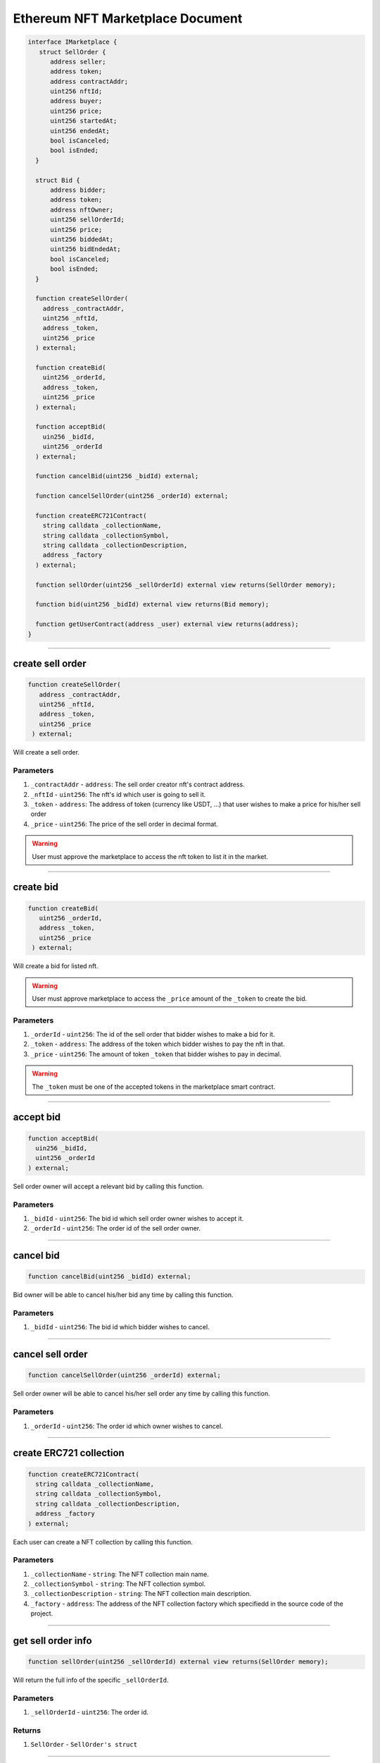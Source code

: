 =================================
Ethereum NFT Marketplace Document
=================================

.. code-block:: solidity

  interface IMarketplace {
     struct SellOrder {
        address seller;
        address token;
        address contractAddr;
        uint256 nftId;
        address buyer;
        uint256 price;
        uint256 startedAt;
        uint256 endedAt;
        bool isCanceled;
        bool isEnded;
    }
    
    struct Bid {
        address bidder;
        address token;
        address nftOwner;
        uint256 sellOrderId;
        uint256 price;
        uint256 biddedAt;
        uint256 bidEndedAt;
        bool isCanceled;
        bool isEnded;
    }
    
    function createSellOrder(
      address _contractAddr,
      uint256 _nftId,
      address _token,
      uint256 _price
    ) external;
    
    function createBid(
      uint256 _orderId,
      address _token,
      uint256 _price
    ) external;
    
    function acceptBid(
      uin256 _bidId,
      uint256 _orderId
    ) external;
    
    function cancelBid(uint256 _bidId) external;
    
    function cancelSellOrder(uint256 _orderId) external;
    
    function createERC721Contract(
      string calldata _collectionName,
      string calldata _collectionSymbol,
      string calldata _collectionDescription,
      address _factory
    ) external;
    
    function sellOrder(uint256 _sellOrderId) external view returns(SellOrder memory);
    
    function bid(uint256 _bidId) external view returns(Bid memory);
    
    function getUserContract(address _user) external view returns(address);
  }

---------------------------------------------------------------------------------------------

create sell order
===================

.. code-block:: solidity

   function createSellOrder(
      address _contractAddr,
      uint256 _nftId,
      address _token,
      uint256 _price
    ) external;
    
Will create a sell order.

----------
Parameters
----------

1. ``_contractAddr`` - ``address``: The sell order creator nft's contract address.
2. ``_nftId`` - ``uint256``: The nft's id which user is going to sell it.
3. ``_token`` - ``address``: The address of token (currency like USDT, ...) that user wishes to make a price for his/her sell order
4. ``_price`` - ``uint256``: The price of the sell order in decimal format.

.. warning:: User must approve the marketplace to access the nft token to list it in the market.

---------------------------------------------------------------------------------------------

create bid
===================

.. code-block:: solidity

   function createBid(
      uint256 _orderId,
      address _token,
      uint256 _price
    ) external;
    
Will create a bid for listed nft.

.. warning:: User must approve marketplace to access the ``_price`` amount of the ``_token`` to create the bid.

----------
Parameters
----------

1. ``_orderId`` - ``uint256``: The id of the sell order that bidder wishes to make a bid for it.
2. ``_token`` - ``address``: The address of the token which bidder wishes to pay the nft in that.
3. ``_price`` - ``uint256``: The amount of token ``_token`` that bidder wishes to pay in decimal.

.. warning:: The ``_token`` must be one of the accepted tokens in the marketplace smart contract.

---------------------------------------------------------------------------------------------

accept bid
==================

.. code-block:: solidity

    function acceptBid(
      uin256 _bidId,
      uint256 _orderId
    ) external;
    
Sell order owner will accept a relevant bid by calling this function.

----------
Parameters
----------

1. ``_bidId`` - ``uint256``: The bid id which sell order owner wishes to accept it.
2. ``_orderId`` - ``uint256``: The order id of the sell order owner.

---------------------------------------------------------------------------------------------

cancel bid
===============

.. code-block:: solidity

  function cancelBid(uint256 _bidId) external;
  
Bid owner will be able to cancel his/her bid any time by calling this function.

----------
Parameters
----------

1. ``_bidId`` - ``uint256``: The bid id which bidder wishes to cancel.

---------------------------------------------------------------------------------------------

cancel sell order
=====================

.. code-block:: solidity

  function cancelSellOrder(uint256 _orderId) external;
  
Sell order owner will be able to cancel his/her sell order any time by calling this function.

----------
Parameters
----------

1. ``_orderId`` - ``uint256``: The order id which owner wishes to cancel.

---------------------------------------------------------------------------------------------

create ERC721 collection
============================

.. code-block:: solidity

    function createERC721Contract(
      string calldata _collectionName,
      string calldata _collectionSymbol,
      string calldata _collectionDescription,
      address _factory
    ) external;
    
Each user can create a NFT collection by calling this function.

----------
Parameters
----------

1. ``_collectionName`` - ``string``: The NFT collection main name.
2. ``_collectionSymbol`` - ``string``: The NFT collection symbol.
3. ``_collectionDescription`` - ``string``: The NFT collection main description.
4. ``_factory`` - ``address``: The address of the NFT collection factory which specifiedd in the source code of the project.

---------------------------------------------------------------------------------------------

get sell order info
=====================

.. code-block:: solidity

  function sellOrder(uint256 _sellOrderId) external view returns(SellOrder memory);
  
Will return the full info of the specific ``_sellOrderId``.

----------
Parameters
----------

1. ``_sellOrderId`` - ``uint256``: The order id.

-------
Returns
-------

1. ``SellOrder`` - ``SellOrder's struct``

---------------------------------------------------------------------------------------------

get bid info
=====================

.. code-block:: solidity

  function bid(uint256 _bidId) external view returns(Bid memory);
  
Will return the full info of the specific ``_bidId``.

----------
Parameters
----------

1. ``_bidId`` - ``uint256``: The bid id.

-------
Returns
-------

1. ``Bid`` - ``Bid's struct``

---------------------------------------------------------------------------------------------

get user's NFT collection address
==================================

.. code-block:: solidity

  function getUserContract(address _user) external view returns(address);
  
Will return the addre of the specific ``_user`` collection created via ``createERC721Contract`` function.

----------
Parameters
----------

1. ``_orderId`` - ``uint256``: The order id which owner wishes to cancel.

-------
Returns
-------

1. ``user's collection's account`` - ``address``

---------------------------------------------------------------------------------------------

Interaction With Marketplace - Frontend - Example
=====================================================

.. code-block:: javascript

  // create web3 instance
  const web3 = new Web3(window.ethereum); // wallet extension as provider
  
  // get user account
  const [ currentAccount ] = await web3.eth.requestAccounts();  
  
  // create marketplace instance
  const market = new web3.eth.Contract(
    marketplace.abi,
    marketplace.address,
    {
      from: currentAccount
    }
  );

  // create a sell order
  // before creating sell order user must approve the marketplace to access the nft
  // price must be in decimal format
  const txReceipt = await market.methods.createSellOrder(
    "<contract-address>",
    "<nft-id>",
    "<token>",
    "<price>"
  ).send();
  
  // create a bid
  // before creating bid user must approve the marketplace to access the specific amount of the token
  // price must be in decimal format
  const txReceipt_2 = await market.methods.createBid(
    "<order-id>",
    "<token>",
    "<price>"
  ).send();
  
  // accept the bid
  // only owner of the sell-order can accept a relevant bid
  // only can accpect the relevant bid
  const txReceipt_3 = await market.methods.acceptBid(
    "<bid-id>",
    "<order-id>"
  ).send();

.. warning:: Always pass numbers as Big-Number to the smart contracts, you can use web3.utils.toBN() for this purpose.
